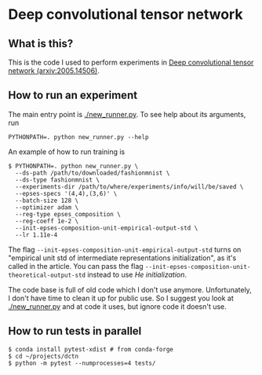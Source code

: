 * Deep convolutional tensor network

** What is this?

This is the code I used to perform experiments in
[[https://arxiv.org/abs/2005.14506][Deep convolutional tensor network (arxiv:2005.14506)]].

** How to run an experiment

The main entry point is [[./new_runner.py]]. To see help about its arguments, run
#+begin_src
PYTHONPATH=. python new_runner.py --help
#+end_src

An example of how to run training is

#+begin_src
$ PYTHONPATH=. python new_runner.py \
  --ds-path /path/to/downloaded/fashionmnist \
  --ds-type fashionmnist \
  --experiments-dir /path/to/where/experiments/info/will/be/saved \
  --epses-specs '(4,4),(3,6)' \
  --batch-size 128 \
  --optimizer adam \
  --reg-type epses_composition \
  --reg-coeff 1e-2 \
  --init-epses-composition-unit-empirical-output-std \
  --lr 1.11e-4
#+end_src

The flag =--init-epses-composition-unit-empirical-output-std= turns on
"empirical unit std of intermediate representations initialization", as it's called in the
article. You can pass the flag =--init-epses-composition-unit-theoretical-output-std= instead
to use /He initialization/.

The code base is full of old code which I don't use anymore. Unfortunately, I don't have time
to clean it up for public use. So I suggest you look at [[./new_runner.py]] and at code it uses,
but ignore code it doesn't use.

** How to run tests in parallel

#+BEGIN_SRC
$ conda install pytest-xdist # from conda-forge
$ cd ~/projects/dctn
$ python -m pytest --numprocesses=4 tests/
#+END_SRC
